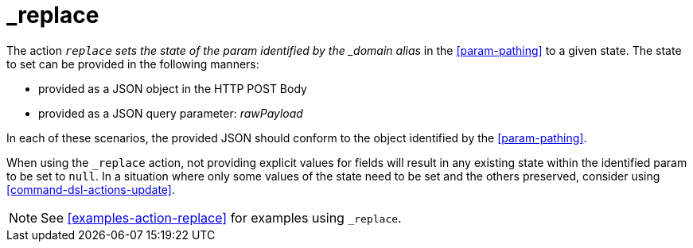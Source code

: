 [[command-dsl-actions-replace]]
= _replace

The action `_replace` sets the state of the param identified by the _domain alias_ in the <<param-pathing>> to a given state. The state to set can be provided in the following manners:

* provided as a JSON object in the HTTP POST Body
* provided as a JSON query parameter: _rawPayload_ 

In each of these scenarios, the provided JSON should conform to the object identified by the <<param-pathing>>.

When using the `_replace` action, not providing explicit values for fields will result in any existing state within the identified param to be set to `null`. In a situation where only some values of the state need to be set and the others preserved, consider using <<command-dsl-actions-update>>.

NOTE: See <<examples-action-replace>> for examples using `_replace`.